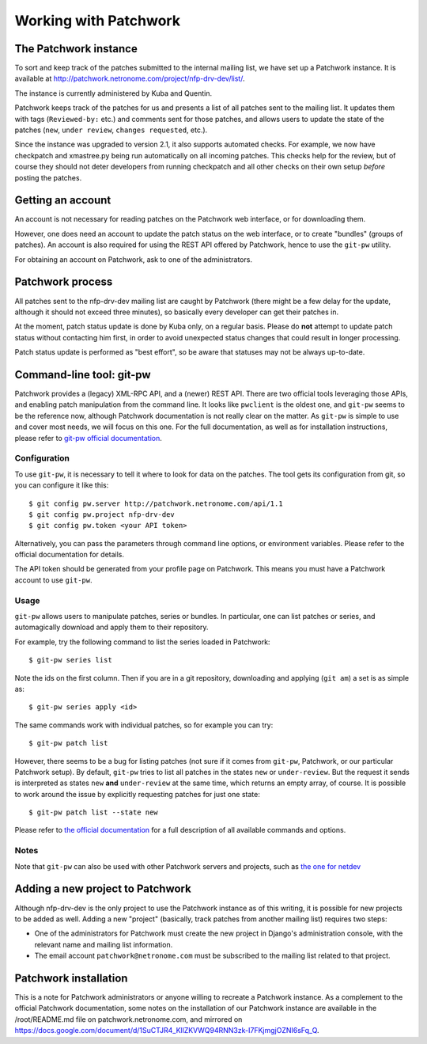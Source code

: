 .. Copyright (c) 2019 Netronome Systems, Inc.
.. _patchwork:

======================
Working with Patchwork
======================

The Patchwork instance
======================

To sort and keep track of the patches submitted to the internal mailing list,
we have set up a Patchwork instance. It is available at
http://patchwork.netronome.com/project/nfp-drv-dev/list/.

The instance is currently administered by Kuba and Quentin.

Patchwork keeps track of the patches for us and presents a list of all patches
sent to the mailing list. It updates them with tags (``Reviewed-by:`` etc.) and
comments sent for those patches, and allows users to update the state of the
patches (``new``, ``under review``, ``changes requested``, etc.).

Since the instance was upgraded to version 2.1, it also supports automated
checks. For example, we now have checkpatch and xmastree.py being run
automatically on all incoming patches. This checks help for the review, but of
course they should not deter developers from running checkpatch and all other
checks on their own setup *before* posting the patches.

Getting an account
==================

An account is not necessary for reading patches on the Patchwork web interface,
or for downloading them.

However, one does need an account to update the patch status on the web
interface, or to create "bundles" (groups of patches). An account is also
required for using the REST API offered by Patchwork, hence to use the
``git-pw`` utility.

For obtaining an account on Patchwork, ask to one of the administrators.

Patchwork process
=================

All patches sent to the nfp-drv-dev mailing list are caught by Patchwork (there
might be a few delay for the update, although it should not exceed three
minutes), so basically every developer can get their patches in.

At the moment, patch status update is done by Kuba only, on a regular basis.
Please do **not** attempt to update patch status without contacting him first,
in order to avoid unexpected status changes that could result in longer
processing.

Patch status update is performed as "best effort", so be aware that statuses
may not be always up-to-date.

Command-line tool: git-pw
=========================

Patchwork provides a (legacy) XML-RPC API, and a (newer) REST API. There are
two official tools leveraging those APIs, and enabling patch manipulation from
the command line. It looks like ``pwclient`` is the oldest one, and ``git-pw``
seems to be the reference now, although  Patchwork documentation is not really
clear on the matter. As ``git-pw`` is simple to use and cover most needs, we
will focus on this one. For the full documentation, as well as for
installation instructions, please refer to `git-pw official documentation`_.

.. _git-pw official documentation:
   https://patchwork.readthedocs.io/projects/git-pw/en/latest/

Configuration
~~~~~~~~~~~~~

To use ``git-pw``, it is necessary to tell it where to look for data on the
patches. The tool gets its configuration from git, so you can configure it like
this::

    $ git config pw.server http://patchwork.netronome.com/api/1.1
    $ git config pw.project nfp-drv-dev
    $ git config pw.token <your API token>

Alternatively, you can pass the parameters through command line options, or
environment variables. Please refer to the official documentation for details.

The API token should be generated from your profile page on Patchwork. This
means you must have a Patchwork account to use ``git-pw``.

Usage
~~~~~

``git-pw`` allows users to manipulate patches, series or bundles. In
particular, one can list patches or series, and automagically download and
apply them to their repository.

For example, try the following command to list the series loaded in Patchwork::

    $ git-pw series list

Note the ids on the first column. Then if you are in a git repository,
downloading and applying (``git am``) a set is as simple as::

    $ git-pw series apply <id>

The same commands work with individual patches, so for example you can try::

    $ git-pw patch list

However, there seems to be a bug for listing patches (not sure if it comes from
``git-pw``, Patchwork, or our particular Patchwork setup). By default,
``git-pw`` tries to list all patches in the states ``new`` or ``under-review``.
But the request it sends is interpreted as states ``new`` **and**
``under-review`` at the same time, which returns an empty array, of course. It
is possible to work around the issue by explicitly requesting patches for just
one state::

    $ git-pw patch list --state new

Please refer to
`the official documentation <https://patchwork.readthedocs.io/projects/git-pw/en/latest/usage/>`_
for a full description of all available commands and options.

Notes
~~~~~

Note that ``git-pw`` can also be used with other Patchwork servers and
projects, such as
`the one for netdev <https://patchwork.ozlabs.org/project/netdev/list/>`_

Adding a new project to Patchwork
=================================

Although nfp-drv-dev is the only project to use the Patchwork instance as of
this writing, it is possible for new projects to be added as well. Adding a new
"project" (basically, track patches from another mailing list) requires two
steps:

- One of the administrators for Patchwork must create the new project in
  Django's administration console, with the relevant name and mailing list
  information.

- The email account ``patchwork@netronome.com`` must be subscribed to the
  mailing list related to that project.

Patchwork installation
======================

This is a note for Patchwork administrators or anyone willing to recreate a
Patchwork instance. As a complement to the official Patchwork documentation,
some notes on the installation of our Patchwork instance are available in the
/root/README.md file on patchwork.netronome.com, and mirrored on
https://docs.google.com/document/d/1SuCTJR4_KllZKVWQ94RNN3zk-I7FKjmgjOZNI6sFq_Q.
